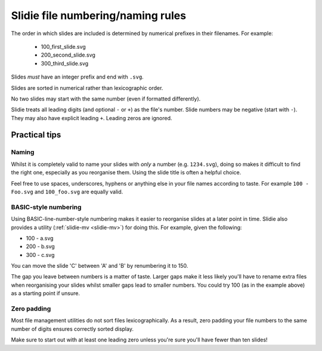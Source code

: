 .. _file-numbering:

Slidie file numbering/naming rules
==================================

The order in which slides are included is determined by numerical prefixes in
their filenames. For example:

    * 100_first_slide.svg
    * 200_second_slide.svg
    * 300_third_slide.svg

Slides *must* have an integer prefix and end with ``.svg``.

Slides are sorted in numerical rather than lexicographic order.

No two slides may start with the same number (even if formatted differently).

Slidie treats all leading digits (and optional ``-`` or ``+``) as the file's
number. Slide numbers may be negative (start with ``-``). They may also have
explicit leading ``+``. Leading zeros are ignored.



Practical tips
--------------

Naming
``````

Whilst it is completely valid to name your slides with *only* a number (e.g.
``1234.svg``), doing so makes it difficult to find the right one, especially as
you reorganise them. Using the slide title is often a helpful choice.

Feel free to use spaces, underscores, hyphens or anything else in your file
names according to taste. For example ``100 - Foo.svg`` and ``100_foo.svg`` are
equally valid.


BASIC-style numbering
`````````````````````

Using BASIC-line-number-style numbering makes it easier to reorganise slides at
a later point in time. Slidie also provides a utility (:ref:`slidie-mv
<slidie-mv>`) for doing this. For example, given the following:

* 100 - a.svg
* 200 - b.svg
* 300 - c.svg

You can move the slide 'C' between 'A' and 'B' by renumbering it to 150.

The gap you leave between numbers is a matter of taste. Larger gaps make it
less likely you'll have to rename extra files when reorganising your slides
whilst smaller gaps lead to smaller numbers. You could try 100 (as in the
example above) as a starting point if unsure.

Zero padding
````````````

Most file management utilities do not sort files lexicographically. As a
result, zero padding your file numbers to the same number of digits ensures
correctly sorted display.

Make sure to start out with at least one leading zero unless you're sure you'll
have fewer than ten slides!
